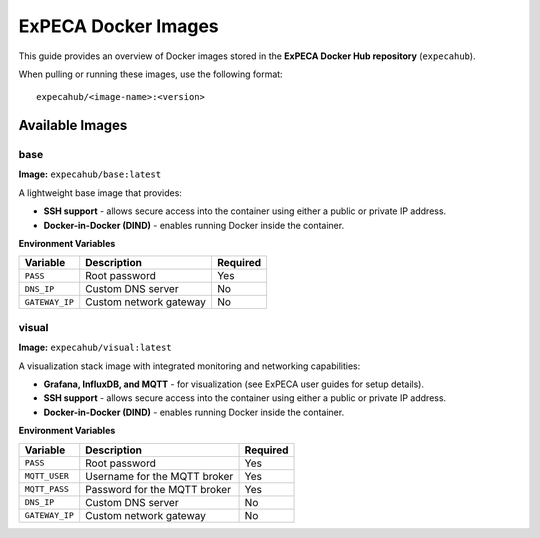 .. _images:

====================
ExPECA Docker Images
====================

This guide provides an overview of Docker images stored in the **ExPECA Docker Hub repository** (``expecahub``).

When pulling or running these images, use the following format::

   expecahub/<image-name>:<version>

-----------------
Available Images
-----------------

base
----

**Image:** ``expecahub/base:latest``

A lightweight base image that provides:

- **SSH support** - allows secure access into the container using either a public or private IP address.
- **Docker-in-Docker (DIND)** - enables running Docker inside the container.

**Environment Variables**

+----------------+------------------------+----------+
| Variable       | Description            | Required |
+================+========================+==========+
| ``PASS``       | Root password          | Yes      |
+----------------+------------------------+----------+
| ``DNS_IP``     | Custom DNS server      | No       |
+----------------+------------------------+----------+
| ``GATEWAY_IP`` | Custom network gateway | No       |
+----------------+------------------------+----------+



visual
------

**Image:** ``expecahub/visual:latest``

A visualization stack image with integrated monitoring and networking capabilities:

- **Grafana, InfluxDB, and MQTT** - for visualization (see ExPECA user guides for setup details).
- **SSH support** - allows secure access into the container using either a public or private IP address.
- **Docker-in-Docker (DIND)** - enables running Docker inside the container.

**Environment Variables**

+---------------+--------------------------------+----------+
| Variable      | Description                    | Required |
+===============+================================+==========+
| ``PASS``      | Root password                  | Yes      |
+---------------+--------------------------------+----------+
| ``MQTT_USER`` | Username for the MQTT broker   | Yes      |
+---------------+--------------------------------+----------+
| ``MQTT_PASS`` | Password for the MQTT broker   | Yes      |
+---------------+--------------------------------+----------+
| ``DNS_IP``    | Custom DNS server              | No       |
+---------------+--------------------------------+----------+
| ``GATEWAY_IP``| Custom network gateway         | No       |
+---------------+--------------------------------+----------+

